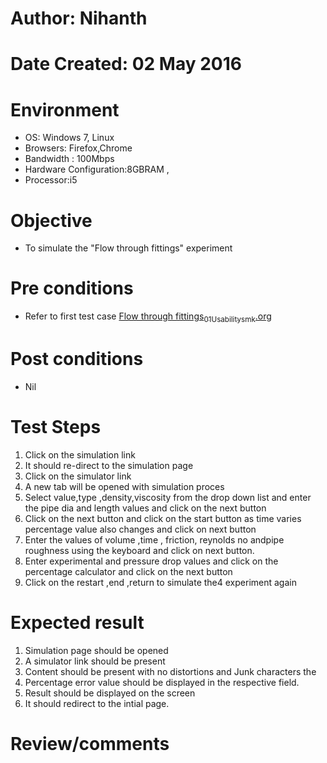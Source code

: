 * Author: Nihanth
* Date Created: 02 May 2016
* Environment
  - OS: Windows 7, Linux
  - Browsers: Firefox,Chrome
  - Bandwidth : 100Mbps
  - Hardware Configuration:8GBRAM , 
  - Processor:i5

* Objective
  - To simulate the "Flow through fittings" experiment

* Pre conditions
  - Refer to first test case [[https://github.com/Virtual-Labs/chemical-engg-iitb/blob/master/test-cases/integration_test-cases/Flow through fittings/Flow through fittings_01_Usability_smk.org][Flow through fittings_01_Usability_smk.org]]

* Post conditions
  - Nil
* Test Steps
  1. Click on the simulation link 
  2. It should re-direct to the simulation page
  3. Click on the simulator link 
  4. A new tab will be opened with simulation proces
  5. Select value,type ,density,viscosity from the drop down list and enter the pipe dia and length values and click on the next button
  6. Click on the next button and click on the start button as time varies percentage value also changes and click on next button
  7. Enter the values of volume ,time , friction, reynolds no andpipe roughness using the keyboard and click on next button.
  8. Enter experimental and pressure drop values and click on the percentage calculator and click on the next button
  9. Click on the restart ,end ,return to simulate the4 experiment again

* Expected result
  1. Simulation page should be opened
  2. A simulator link should be present
  3. Content should be present with no distortions and Junk characters the 
  4. Percentage error value should be displayed in the respective field. 
  5. Result should be displayed on the screen
  6. It should redirect to the intial page.

* Review/comments


